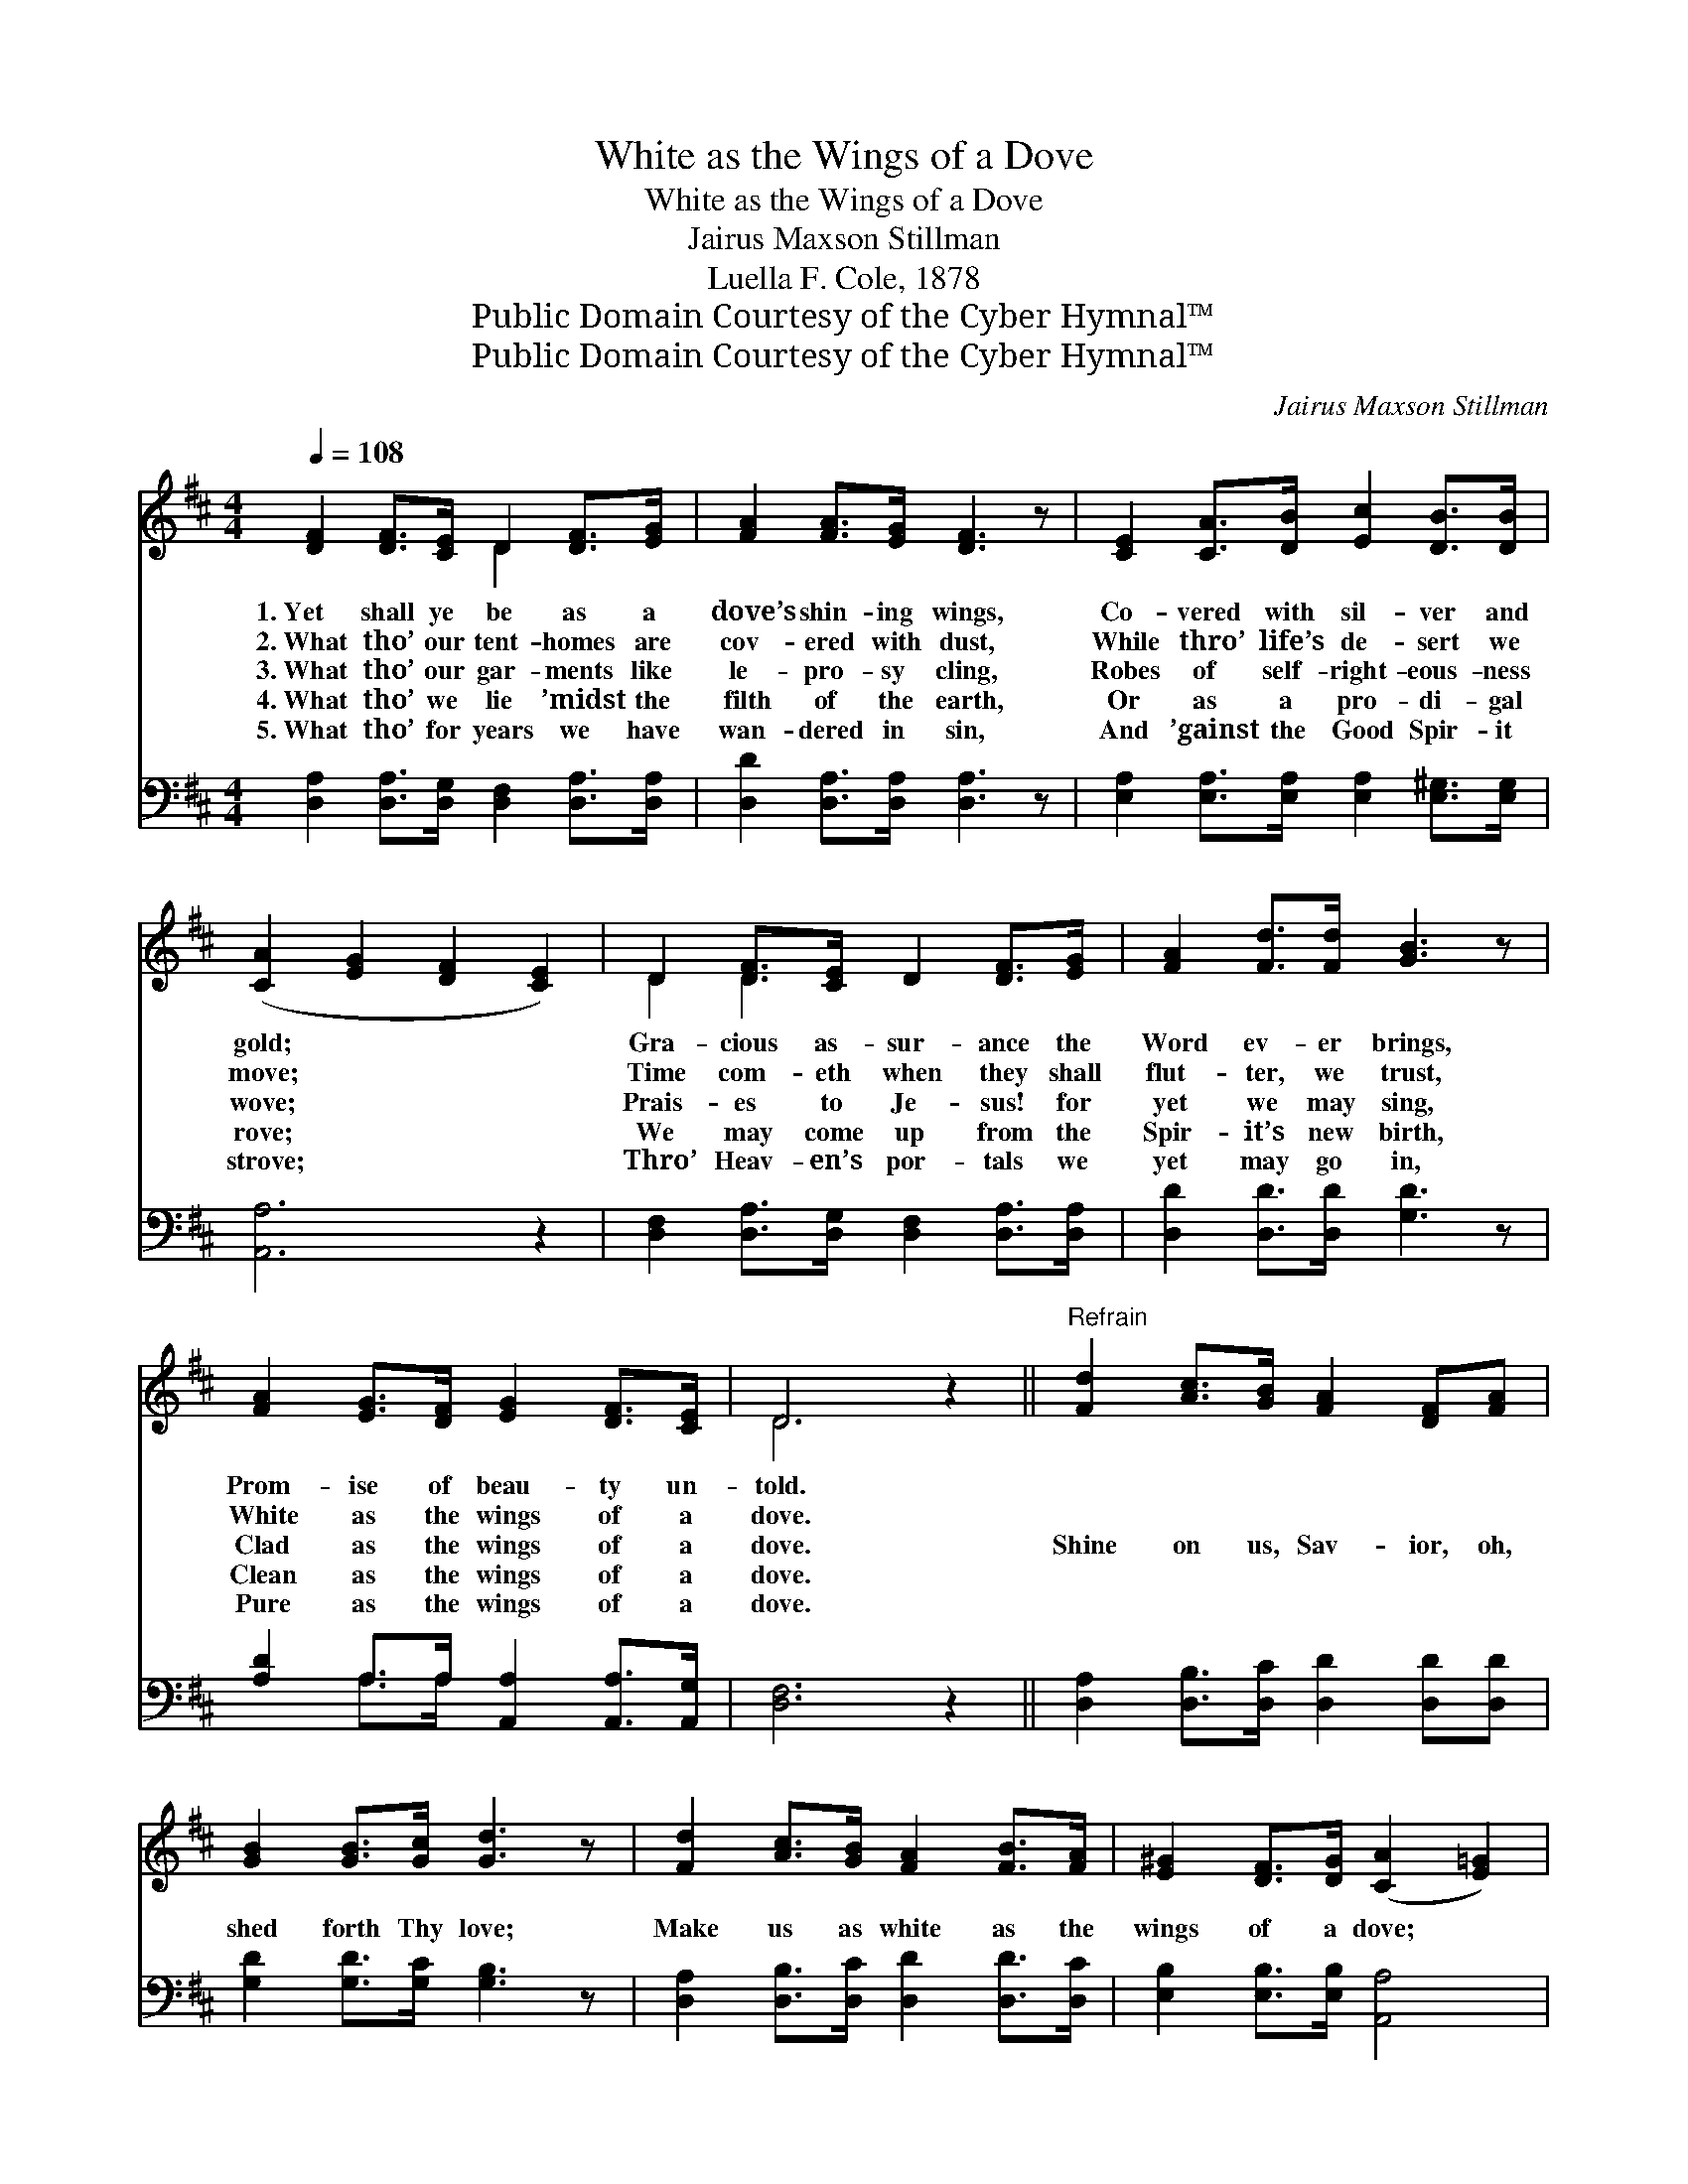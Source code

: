 X:1
T:White as the Wings of a Dove
T:White as the Wings of a Dove
T:Jairus Maxson Stillman
T:Luella F. Cole, 1878
T:Public Domain Courtesy of the Cyber Hymnal™
T:Public Domain Courtesy of the Cyber Hymnal™
C:Jairus Maxson Stillman
Z:Public Domain
Z:Courtesy of the Cyber Hymnal™
%%score ( 1 2 ) ( 3 4 )
L:1/8
Q:1/4=108
M:4/4
K:D
V:1 treble 
V:2 treble 
V:3 bass 
V:4 bass 
V:1
 [DF]2 [DF]>[CE] D2 [DF]>[EG] | [FA]2 [FA]>[EG] [DF]3 z | [CE]2 [CA]>[DB] [Ec]2 [DB]>[DB] | %3
w: 1.~Yet shall ye be as a|dove’s shin- ing wings,|Co- vered with sil- ver and|
w: 2.~What tho’ our tent- homes are|cov- ered with dust,|While thro’ life’s de- sert we|
w: 3.~What tho’ our gar- ments like|le- pro- sy cling,|Robes of self- right- eous- ness|
w: 4.~What tho’ we lie ’midst the|filth of the earth,|Or as a pro- di- gal|
w: 5.~What tho’ for years we have|wan- dered in sin,|And ’gainst the Good Spir- it|
 ([CA]2 [EG]2 [DF]2 [CE]2) | D2 [DF]>[CE] D2 [DF]>[EG] | [FA]2 [Fd]>[Fd] [GB]3 z | %6
w: gold; * * *|Gra- cious as- sur- ance the|Word ev- er brings,|
w: move; * * *|Time com- eth when they shall|flut- ter, we trust,|
w: wove; * * *|Prais- es to Je- sus! for|yet we may sing,|
w: rove; * * *|We may come up from the|Spir- it’s new birth,|
w: strove; * * *|Thro’ Heav- en’s por- tals we|yet may go in,|
 [FA]2 [EG]>[DF] [EG]2 [DF]>[CE] | D6 z2 ||"^Refrain" [Fd]2 [Ac]>[GB] [FA]2 [DF][FA] | %9
w: Prom- ise of beau- ty un-|told.||
w: White as the wings of a|dove.||
w: Clad as the wings of a|dove.|Shine on us, Sav- ior, oh,|
w: Clean as the wings of a|dove.||
w: Pure as the wings of a|dove.||
 [GB]2 [GB]>[Gc] [Gd]3 z | [Fd]2 [Ac]>[GB] [FA]2 [FB]>[FA] | [E^G]2 [DF]>[DG] ([CA]2 [E=G]2) | %12
w: |||
w: |||
w: shed forth Thy love;|Make us as white as the|wings of a dove; *|
w: |||
w: |||
 [DF]2 [DF]>[CE] D2 [DF]>[EG] | [FA]2 [FA]>[EG] [DF]3 z | (GA) [GB]>[Gc] [Gd]2 [Ge]>[Gd] | %15
w: |||
w: |||
w: Shine on us, Sav- ior, oh,|shed forth Thy love;|Make * us as white as the|
w: |||
w: |||
 [Gc]2 [GB]>[Gc] [Fd]4 |] %16
w: |
w: |
w: wings of a dove.|
w: |
w: |
V:2
 x4 D2 x2 | x8 | x8 | x8 | D2 D2 x4 | x8 | x8 | D6 x2 || x8 | x8 | x8 | x8 | x4 D2 x2 | x8 | %14
 D2 x6 | x8 |] %16
V:3
 [D,A,]2 [D,A,]>[D,G,] [D,F,]2 [D,A,]>[D,A,] | [D,D]2 [D,A,]>[D,A,] [D,A,]3 z | %2
 [E,A,]2 [E,A,]>[E,A,] [E,A,]2 [E,^G,]>[E,G,] | [A,,A,]6 z2 | %4
 [D,F,]2 [D,A,]>[D,G,] [D,F,]2 [D,A,]>[D,A,] | [D,D]2 [D,D]>[D,D] [G,D]3 z | %6
 [A,D]2 A,>A, [A,,A,]2 [A,,A,]>[A,,G,] | [D,F,]6 z2 || [D,A,]2 [D,B,]>[D,C] [D,D]2 [D,D][D,D] | %9
 [G,D]2 [G,D]>[G,C] [G,B,]3 z | [D,A,]2 [D,B,]>[D,C] [D,D]2 [D,D]>[D,C] | %11
 [E,B,]2 [E,B,]>[E,B,] [A,,A,]4 | [D,A,]2 [D,A,]>[D,G,] [D,F,]2 [D,A,]>[D,A,] | %13
 [D,D]2 [D,A,]>[D,A,] [D,A,]3 z | (B,C) [G,D]>[G,C] [G,B,]2 [G,B,]>[G,B,] | A,2 A,>A, [D,A,]4 |] %16
V:4
 x8 | x8 | x8 | x8 | x8 | x8 | x2 A,>A, x4 | x8 || x8 | x8 | x8 | x8 | x8 | x8 | G,2 x6 | %15
 A,2 A,>A, x4 |] %16

